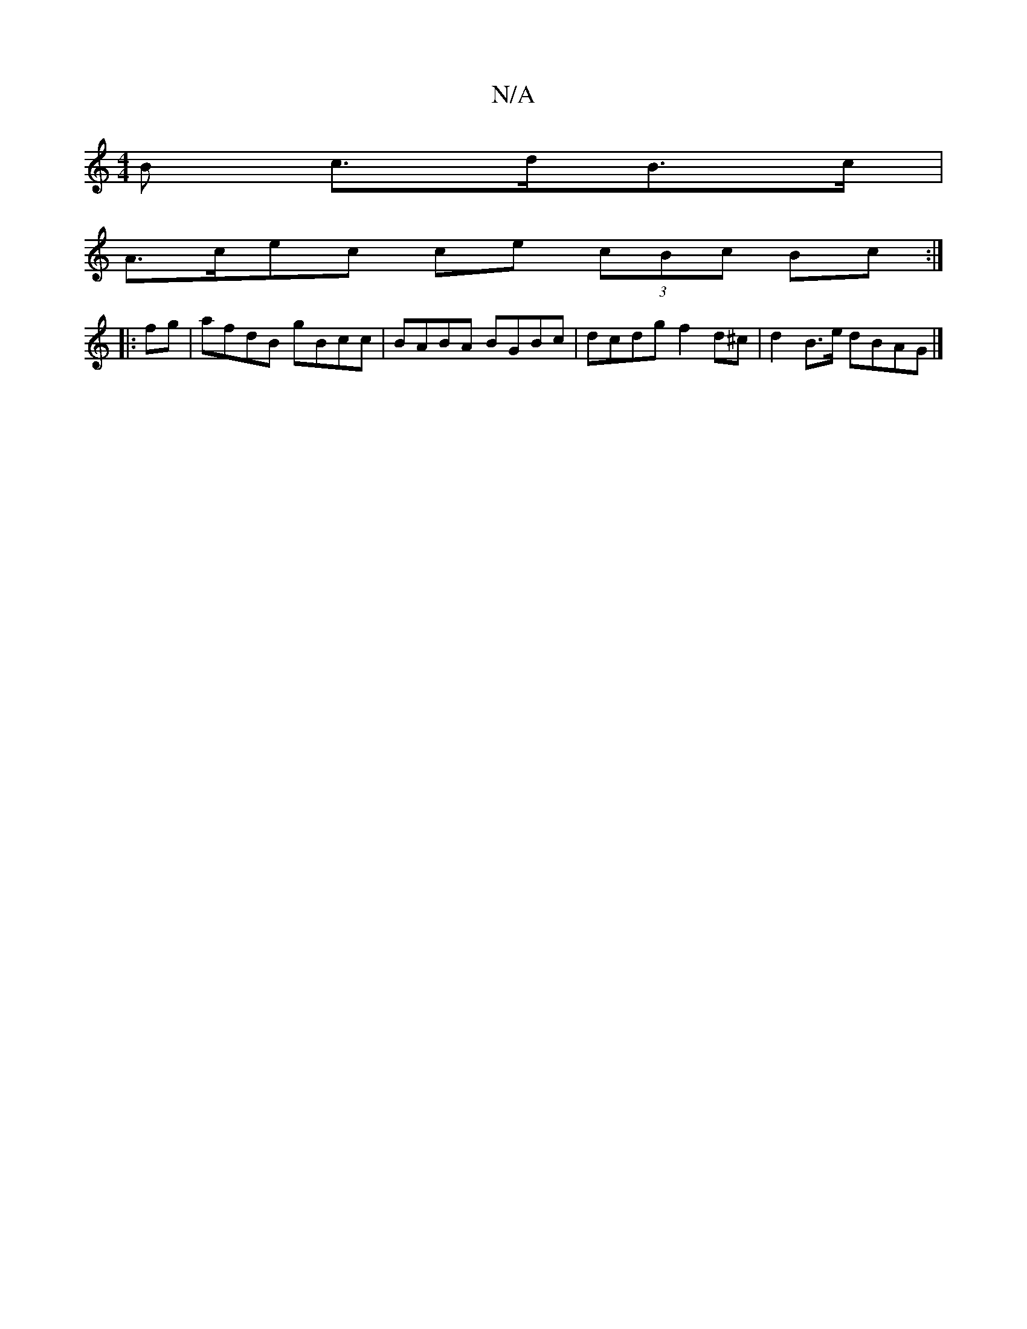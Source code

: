 X:1
T:N/A
M:4/4
R:N/A
K:Cmajor
>B c>dB>c|
A>cec ce (3cBc Bc:|
|:fg|afdB gBcc|BABA BGBc|dcdg f2 d^c|d2B>e dBAG|]

c2 c/B/d/c/ "G"B+sus ce|d2A2G4| E2D2B2 |[1 EG BA BG|c2 e2 fg|
degg dcAG:| 
Gd^cG>AA|BGGE BABA Dz:|
dcAA (3Bdd (3ABA|G2
